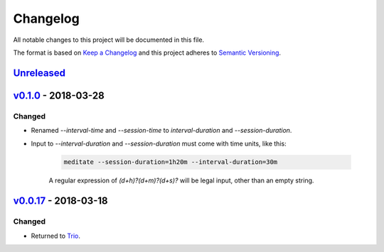 Changelog
=========

All notable changes to this project will be documented in this file.

The format is based on `Keep a Changelog
<http://keepachangelog.com/en/1.0.0/>`__ and this project adheres to
`Semantic Versioning <http://semver.org/spec/v2.0.0.html>`__.

`Unreleased`_
-------------

`v0.1.0`_ - 2018-03-28
----------------------

Changed
~~~~~~~

- Renamed `--interval-time` and `--session-time` to
  `interval-duration` and `--session-duration`.
- Input to `--interval-duration` and `--session-duration` must come
  with time units, like this:

    .. code:: sh

        meditate --session-duration=1h20m --interval-duration=30m

    A regular expression of `(\d+h)?(\d+m)?(\d+s)?` will be legal
    input, other than an empty string.


`v0.0.17`_ - 2018-03-18
-----------------------


Changed
~~~~~~~

- Returned to `Trio <https://pypi.org/project/trio/>`__.

.. _`Unreleased`: https://github.com/yuvallanger/meditate/compare/v0.1.0...HEAD
.. _`v0.1.0`: https://github.com/yuvallanger/meditate/compare/v0.0.17...v0.1.0
.. _`v0.0.17`: https://github.com/yuvallanger/meditate/compare/v0.0.16...v0.0.17
